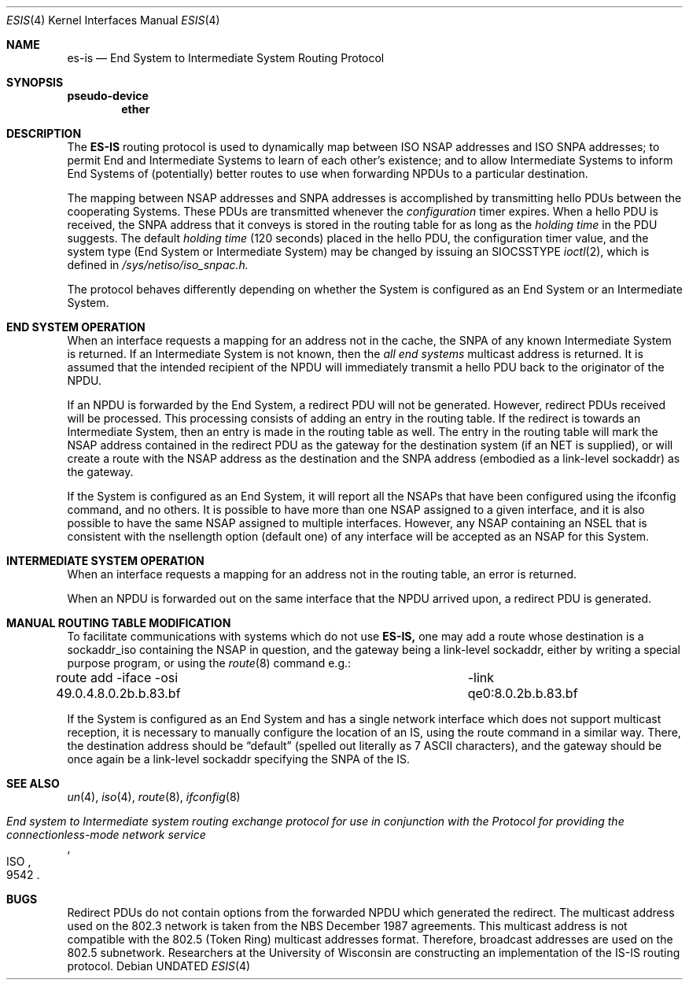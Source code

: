 .\" Copyright (c) 1990, 1991, 1993
.\"	The Regents of the University of California.  All rights reserved.
.\"
.\" %sccs.include.redist.man%
.\"
.\"     @(#)esis.4	8.2 (Berkeley) %G%
.\"
.Dd 
.Dt ESIS 4
.Os
.Sh NAME
.Nm es-is
.Nd End System to Intermediate System Routing Protocol
.Sh SYNOPSIS
.Sy pseudo-device
.Nm ether
.Sh DESCRIPTION
The
.Nm ES-IS
routing protocol is used to dynamically map between
.Tn ISO NSAP
addresses and
.Tn ISO SNPA
addresses; to permit End and Intermediate Systems
to learn of each other's existence; and to allow Intermediate Systems
to inform End Systems of (potentially) better routes to use when 
forwarding
.Tn NPDU Ns s
to a particular destination.
.Pp
The mapping between
.Tn NSAP
addresses and
.Tn SNPA
addresses is accomplished by
transmitting hello
.Tn PDU Ns s
between the cooperating Systems. These
.Tn PDU Ns s
are transmitted whenever the
.Em configuration
timer expires.
When a hello
.Tn PDU
is received, the
.Tn SNPA
address that it conveys is stored in the routing table for as long as the
.Em holding time
in the
.Tn PDU
suggests. The default
.Em holding time
(120 seconds) placed in the hello
.Tn PDU ,
the configuration timer value,
and the system type (End System or Intermediate System) may be changed by
issuing an
.Dv SIOCSSTYPE
.Xr ioctl 2 ,
which is defined in
.Pa /sys/netiso/iso_snpac.h.
.Pp
The protocol behaves differently depending on whether the System is
configured as an End System or an Intermediate System.
.Sh END SYSTEM OPERATION
When an interface requests a mapping for an address not in the cache,
the
.Tn SNPA
of any known Intermediate System is returned. If an Intermediate
System is not known, then the
.Em all end systems
multicast address
is returned. It is assumed that the intended recipient of the NPDU will
immediately transmit a hello
.Tn PDU
back to the originator of the
.Tn NPDU .
.Pp
If an
.Tn NPDU
is forwarded by the End System, a redirect
.Tn PDU
will not be
generated.
However, redirect
.Tn PDU Ns s
received will be processed. This processing
consists of adding an entry in the routing table. If the
redirect is towards an Intermediate System, then an entry is made in the
routing table as well.
The entry in the routing table will mark the
.Tn NSAP
address contained in the redirect
.Tn PDU
as the gateway for the destination
system (if an NET is supplied), or will create a route with
the NSAP address as the
destination and the
.Tn SNPA
address (embodied as a link-level sockaddr) as the
gateway.
.Pp
If the System is configured as an End System, it will report all the
.Tn NSAP Ns s
that have been configured using the ifconfig command, and no others.
It is possible to have more than one
.Tn NSAP
assigned to a given interface,
and it is also possible to have the same
.Tn NSAP
assigned to multiple
interfaces.
However, any
.Tn NSAP
containing an NSEL that is consistent with the
nsellength option (default one) of any interface will be accepted as
an
.Tn NSAP
for this System.
.Sh INTERMEDIATE SYSTEM OPERATION
When an interface requests a mapping for an address not in the routing table,
an error is returned.
.Pp
When an
.Tn NPDU
is forwarded out on the same interface that the
.Tn NPDU
arrived upon,
a redirect
.Tn PDU
is generated.
.Sh MANUAL ROUTING TABLE MODIFICATION
.Pp
To facilitate communications with systems which do not use
.Nm ES-IS,
one may add a route whose destination is a sockaddr_iso containing
the
.Tn NSAP
in question, and the gateway being a link-level sockaddr,
either by writing a special purpose program, or using the
.Xr route 8
command e.g.:
.Bd -literal
route add -iface -osi 49.0.4.8.0.2b.b.83.bf \
	-link qe0:8.0.2b.b.83.bf
.Ed
.Pp
If the
System is configured as an End System and has a single network interface
which does not support multicast reception,
it is necessary to manually configure the location of an
.Tn IS ,
using the route command in a similar way.
There, the destination address should be
.Dq default
(spelled 
out literally as 7
.Tn ASCII
characters), and the gateway should be
once again be a link-level sockaddr specifying the
.Tn SNPA
of the
.Tn IS .
.Sh SEE ALSO
.Xr un 4 ,
.Xr iso 4 ,
.Xr route 8 ,
.Xr ifconfig 8
.Rs
.%T "End system to Intermediate system routing exchange protocol for use in conjunction with the Protocol for providing the connectionless-mode network service"
.%R ISO
.%N 9542
.Re
.Sh BUGS
Redirect
.Tn PDU Ns s
do not contain options from the forwarded
.Tn NPDU
which generated
the redirect. The multicast address used on the 802.3 network is taken from
the
.Tn NBS
December 1987 agreements. This multicast address is not compatible
with the 802.5 (Token Ring) multicast addresses format. Therefore, broadcast
addresses are used on the 802.5 subnetwork.
Researchers at the University of Wisconsin are constructing an implementation
of the
.Tn IS-IS
routing protocol.
